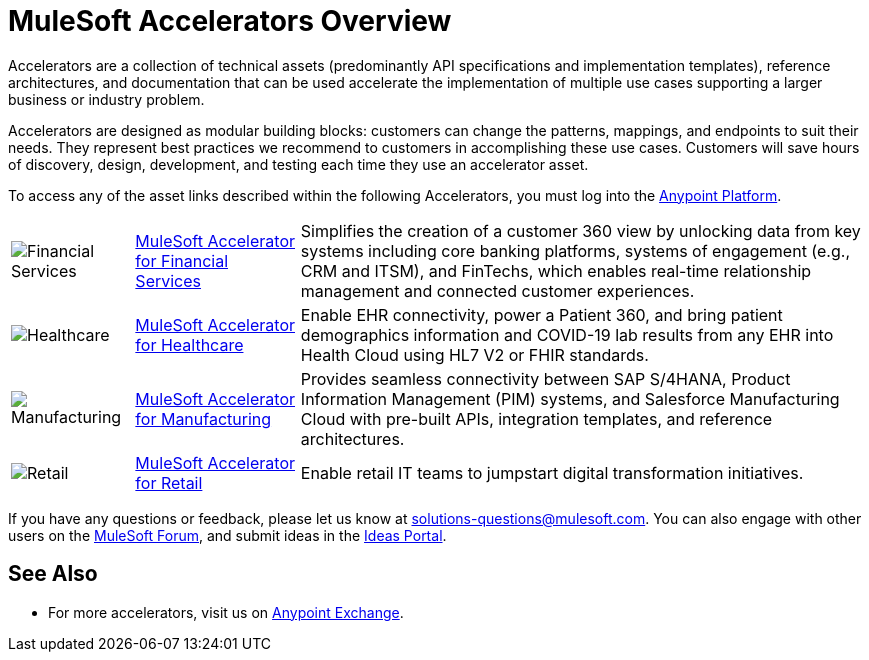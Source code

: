 :imagesdir: ../assets/images

= MuleSoft Accelerators Overview

Accelerators are a collection of technical assets (predominantly API specifications and implementation templates), reference architectures, and documentation that can be used accelerate the implementation of multiple use cases supporting a larger business or industry problem.

Accelerators are designed as modular building blocks: customers can change the patterns, mappings, and endpoints to suit their needs. They represent best practices we recommend to customers in accomplishing these use cases. Customers will save hours of discovery, design, development, and testing each time they use an accelerator asset.

To access any of the asset links described within the following Accelerators, you must log into the https://anypoint.mulesoft.com/home/[Anypoint Platform^].

[%autowidth.spread]
|===
.^|image:fs-icon.png[Financial Services] .^| xref:fins/fins-landing-page.adoc[MuleSoft Accelerator for Financial Services] .^| Simplifies the creation of a customer 360 view by unlocking data from key systems including core banking platforms, systems of engagement (e.g., CRM and ITSM), and FinTechs, which enables real-time relationship management and connected customer experiences.
.^|image:hc-icon.png[Healthcare] .^| xref:hls/hc-landing-page.adoc[MuleSoft Accelerator for Healthcare] .^| Enable EHR connectivity, power a Patient 360, and bring patient demographics information and COVID-19 lab results from any EHR into Health Cloud using HL7 V2 or FHIR standards.
.^|image:mfg-icon.png[Manufacturing] .^| xref:mfg/mfg-landing-page.adoc[MuleSoft Accelerator for Manufacturing] .^| Provides seamless connectivity between SAP S/4HANA, Product Information Management (PIM) systems, and Salesforce Manufacturing Cloud with pre-built APIs, integration templates, and reference architectures.
.^|image:retail-icon.png[Retail] .^| xref:rcg/retail-landing-page.adoc[MuleSoft Accelerator for Retail] .^| Enable retail IT teams to jumpstart digital transformation initiatives.
|===

If you have any questions or feedback, please let us know at solutions-questions@mulesoft.com. You can also engage with other users on the https://help.mulesoft.com/s/forum[MuleSoft Forum^], and submit ideas in the https://help.mulesoft.com/s/ideas[Ideas Portal^].

== See Also

* For more accelerators, visit us on https://www.mulesoft.com/exchange/org.mule.examples/mulesoft-accelerators-introduction/[Anypoint Exchange^].

